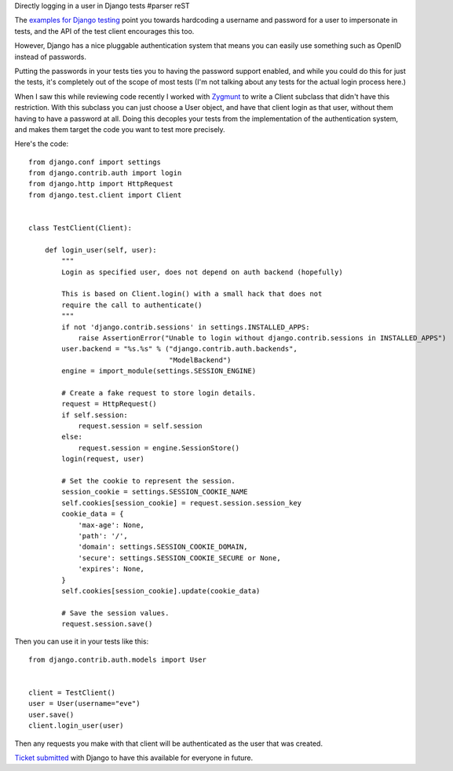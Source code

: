 Directly logging in a user in Django tests
#parser reST

The `examples for Django testing`_ point you towards hardcoding a
username and password for a user to impersonate in tests, and
the API of the test client encourages this too.

.. _examples for Django testing: http://docs.djangoproject.com/en/dev/topics/testing/#django.test.client.Client.login

However, Django has a nice pluggable authentication system that
means you can easily use something such as OpenID instead of
passwords.

Putting the passwords in your tests ties you to having the password
support enabled, and while you could do this for just the tests, it's
completely out of the scope of most tests (I'm not talking about any
tests for the actual login process here.)

When I saw this while reviewing code recently I worked with Zygmunt_
to write a Client subclass that didn't have this restriction. With this
subclass you can just choose a User object, and have that client login
as that user, without them having to have a password at all. Doing
this decoples your tests from the implementation of the authentication
system, and makes them target the code you want to test more precisely.

.. _Zygmunt: https://launchpad.net/~zkrynicki

Here's the code::

  from django.conf import settings
  from django.contrib.auth import login
  from django.http import HttpRequest
  from django.test.client import Client


  class TestClient(Client):
  
      def login_user(self, user):
          """
          Login as specified user, does not depend on auth backend (hopefully)
  
          This is based on Client.login() with a small hack that does not
          require the call to authenticate()
          """
          if not 'django.contrib.sessions' in settings.INSTALLED_APPS:
              raise AssertionError("Unable to login without django.contrib.sessions in INSTALLED_APPS")
          user.backend = "%s.%s" % ("django.contrib.auth.backends",
                                    "ModelBackend")
          engine = import_module(settings.SESSION_ENGINE)
  
          # Create a fake request to store login details.
          request = HttpRequest()
          if self.session:
              request.session = self.session
          else:
              request.session = engine.SessionStore()
          login(request, user)
  
          # Set the cookie to represent the session.
          session_cookie = settings.SESSION_COOKIE_NAME
          self.cookies[session_cookie] = request.session.session_key
          cookie_data = {
              'max-age': None,
              'path': '/',
              'domain': settings.SESSION_COOKIE_DOMAIN,
              'secure': settings.SESSION_COOKIE_SECURE or None,
              'expires': None,
          }
          self.cookies[session_cookie].update(cookie_data)
  
          # Save the session values.
          request.session.save()

Then you can use it in your tests like this::

  from django.contrib.auth.models import User


  client = TestClient()
  user = User(username="eve")
  user.save()
  client.login_user(user)


Then any requests you make with that client will be authenticated as the user that
was created.

`Ticket submitted`_ with Django to have this available for everyone in future.

.. _Ticket submitted: http://code.djangoproject.com/ticket/14350

